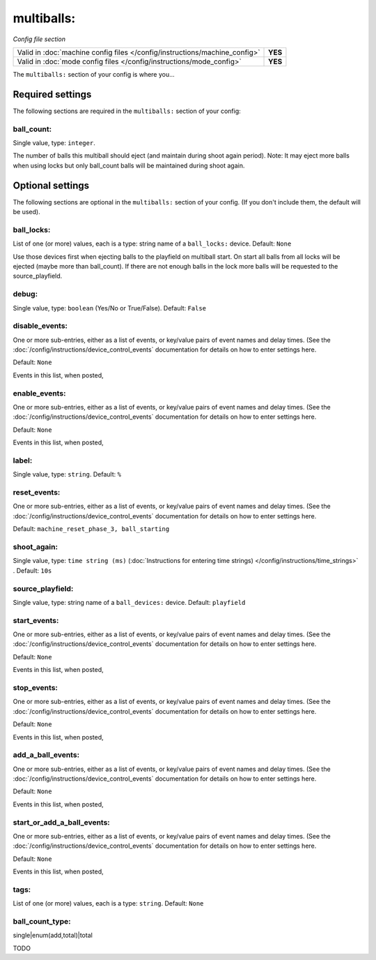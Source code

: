 multiballs:
===========

*Config file section*

+----------------------------------------------------------------------------+---------+
| Valid in :doc:`machine config files </config/instructions/machine_config>` | **YES** |
+----------------------------------------------------------------------------+---------+
| Valid in :doc:`mode config files </config/instructions/mode_config>`       | **YES** |
+----------------------------------------------------------------------------+---------+

.. overview

The ``multiballs:`` section of your config is where you...

.. todo::
   Add description.

Required settings
-----------------

The following sections are required in the ``multiballs:`` section of your config:

ball_count:
~~~~~~~~~~~
Single value, type: ``integer``.

The number of balls this multiball should eject (and maintain during shoot again period). Note: It may eject more balls when using locks but only ball_count balls will be maintained during shoot again.

Optional settings
-----------------

The following sections are optional in the ``multiballs:`` section of your config. (If you don't include them, the default will be used).

ball_locks:
~~~~~~~~~~~
List of one (or more) values, each is a type: string name of a ``ball_locks:`` device. Default: ``None``

Use those devices first when ejecting balls to the playfield on multiball start. On start all balls from all locks will be ejected (maybe more than ball_count). If there are not enough balls in the lock more balls will be requested to the source_playfield.

debug:
~~~~~~
Single value, type: ``boolean`` (Yes/No or True/False). Default: ``False``

.. todo::
   Add description.

disable_events:
~~~~~~~~~~~~~~~
One or more sub-entries, either as a list of events, or key/value pairs of
event names and delay times. (See the
:doc:`/config/instructions/device_control_events` documentation for details
on how to enter settings here.

Default: ``None``

Events in this list, when posted,

.. todo::
   Add description.

enable_events:
~~~~~~~~~~~~~~
One or more sub-entries, either as a list of events, or key/value pairs of
event names and delay times. (See the
:doc:`/config/instructions/device_control_events` documentation for details
on how to enter settings here.

Default: ``None``

Events in this list, when posted,

.. todo::
   Add description.

label:
~~~~~~
Single value, type: ``string``. Default: ``%``

.. todo::
   Add description.

reset_events:
~~~~~~~~~~~~~
One or more sub-entries, either as a list of events, or key/value pairs of
event names and delay times. (See the
:doc:`/config/instructions/device_control_events` documentation for details
on how to enter settings here.

Default: ``machine_reset_phase_3, ball_starting``

.. todo::
   Add description.

shoot_again:
~~~~~~~~~~~~
Single value, type: ``time string (ms)`` (:doc:`Instructions for entering time strings) </config/instructions/time_strings>` . Default: ``10s``

.. todo::
   Add description.

source_playfield:
~~~~~~~~~~~~~~~~~
Single value, type: string name of a ``ball_devices:`` device. Default: ``playfield``

.. todo::
   Add description.

start_events:
~~~~~~~~~~~~~
One or more sub-entries, either as a list of events, or key/value pairs of
event names and delay times. (See the
:doc:`/config/instructions/device_control_events` documentation for details
on how to enter settings here.

Default: ``None``

Events in this list, when posted,

.. todo::
   Add description.

stop_events:
~~~~~~~~~~~~
One or more sub-entries, either as a list of events, or key/value pairs of
event names and delay times. (See the
:doc:`/config/instructions/device_control_events` documentation for details
on how to enter settings here.

Default: ``None``

Events in this list, when posted,

.. todo::
   Add description.

add_a_ball_events:
~~~~~~~~~~~~~~~~~~

.. versionadded:: 0.33

One or more sub-entries, either as a list of events, or key/value pairs of
event names and delay times. (See the
:doc:`/config/instructions/device_control_events` documentation for details
on how to enter settings here.

Default: ``None``

Events in this list, when posted,

.. todo::
   Add description.

start_or_add_a_ball_events:
~~~~~~~~~~~~~~~~~~~~~~~~~~~

.. versionadded:: 0.33

One or more sub-entries, either as a list of events, or key/value pairs of
event names and delay times. (See the
:doc:`/config/instructions/device_control_events` documentation for details
on how to enter settings here.

Default: ``None``

Events in this list, when posted,

.. todo::
   Add description.

tags:
~~~~~
List of one (or more) values, each is a type: ``string``. Default: ``None``

.. todo::
   Add description.

ball_count_type:
~~~~~~~~~~~~~~~~

.. versionadded:: 0.31

single|enum(add,total)|total

TODO
